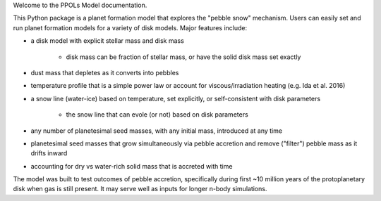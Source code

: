 Welcome to the PPOLs Model documentation. 

This Python package is a planet formation model that explores the "pebble snow" mechanism. Users can easily set and run planet formation models for a variety of disk models. Major features include:

* a disk model with explicit stellar mass and disk mass
   
   * disk mass can be fraction of stellar mass, or have the solid disk mass set exactly

* dust mass that depletes as it converts into pebbles
* temperature profile that is a simple power law or account for viscous/irradiation heating (e.g. Ida et al. 2016)
* a snow line (water-ice) based on temperature, set explicitly, or self-consistent with disk parameters
   
   * the snow line that can evole (or not) based on disk parameters

* any number of planetesimal seed masses, with any initial mass, introduced at any time
* planetesimal seed masses that grow simultaneously via pebble accretion and remove ("filter") pebble mass as it drifts inward
* accounting for dry vs water-rich solid mass that is accreted with time

The model was built to test outcomes of pebble accretion, specifically during first ~10 million years of the protoplanetary disk when gas is still present. It may serve well as inputs for longer n-body simulations.